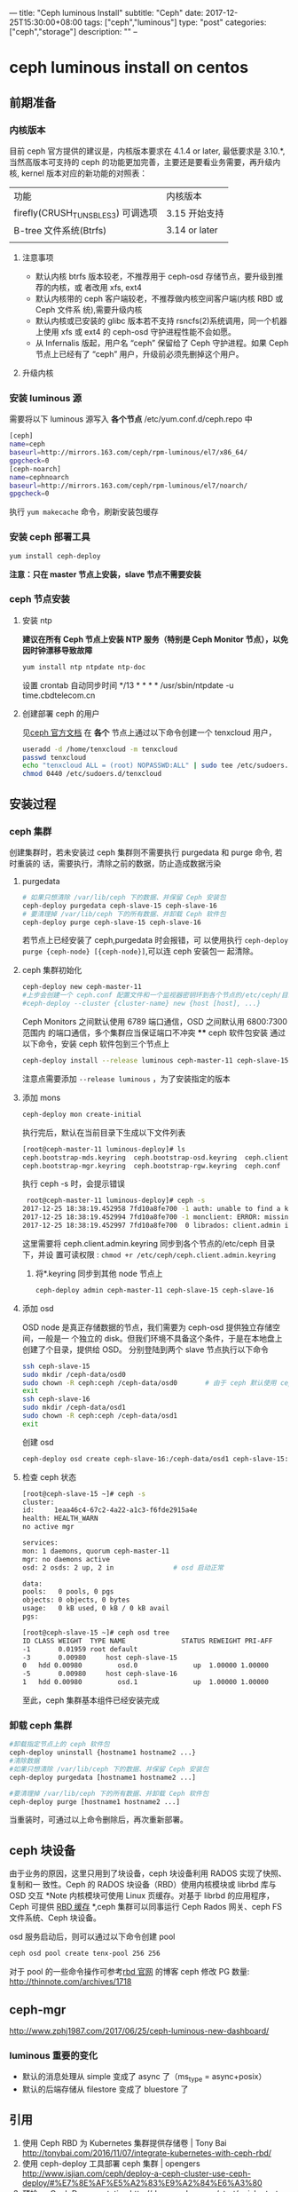 ---
title: "Ceph luminous Install"
subtitle: "Ceph"
date: 2017-12-25T15:30:00+08:00
tags: ["ceph","luminous"]
type: "post"
categories: ["ceph","storage"]
description: ""
--

* ceph luminous install on centos

** 前期准备
*** 内核版本
    目前 ceph 官方提供的建议是，内核版本要求在 4.1.4 or later, 最低要求是 3.10.*,
    当然高版本可支持的 ceph 的功能更加完善，主要还是要看业务需要，再升级内核,
    kernel 版本对应的新功能的对照表：
     | 功能                              | 内核版本      |
     | firefly(CRUSH_TUNSBLES3) 可调选项 | 3.15 开始支持 |
     | B-tree 文件系统(Btrfs)             | 3.14 or later |
     |                                   |               |
**** 注意事项
     + 默认内核 btrfs 版本较老，不推荐用于 ceph-osd 存储节点，要升级到推荐的内核，或
       者改用 xfs, ext4
     + 默认内核带的 ceph 客户端较老，不推荐做内核空间客户端(内核 RBD 或 Ceph 文件系
       统),需要升级内核
     + 默认内核或已安装的 glibc 版本若不支持 rsncfs(2)系统调用，同一个机器上使用 xfs
       或 ext4 的 ceph-osd 守护进程性能不会如愿。
     + 从 Infernalis 版起，用户名 “ceph” 保留给了 Ceph 守护进程。如果 Ceph 节点上已经有了 “ceph” 用户，升级前必须先删掉这个用户。
**** 升级内核
*** 安装 luminous 源
    需要将以下 luminous 源写入 *各个节点* /etc/yum.conf.d/ceph.repo 中
    #+BEGIN_SRC sh
      [ceph]
      name=ceph
      baseurl=http://mirrors.163.com/ceph/rpm-luminous/el7/x86_64/
      gpgcheck=0
      [ceph-noarch]
      name=cephnoarch
      baseurl=http://mirrors.163.com/ceph/rpm-luminous/el7/noarch/
      gpgcheck=0
    #+END_SRC
    执行 ~yum makecache~ 命令，刷新安装包缓存
*** 安装 ceph 部署工具
    #+BEGIN_SRC sh
      yum install ceph-deploy
    #+END_SRC
    *注意：只在 master 节点上安装，slave 节点不需要安装*
*** ceph 节点安装
**** 安装 ntp
     *建议在所有 Ceph 节点上安装 NTP 服务（特别是 Ceph Monitor 节点），以免因时钟漂移导致故障*
     #+BEGIN_SRC sh
       yum install ntp ntpdate ntp-doc
     #+END_SRC
     设置 crontab 自动同步时间 */13 * * * * /usr/sbin/ntpdate -u
     time.cbdtelecom.cn
**** 创建部署 ceph 的用户
      见[[http://docs.ceph.org.cn/start/quick-start-preflight/][ceph 官方文档]]
      在 *各个* 节点上通过以下命令创建一个 tenxcloud 用户，
      #+BEGIN_SRC sh
        useradd -d /home/tenxcloud -m tenxcloud
        passwd tenxcloud
        echo "tenxcloud ALL = (root) NOPASSWD:ALL" | sudo tee /etc/sudoers.d/tenxcloud
        chmod 0440 /etc/sudoers.d/tenxcloud
      #+END_SRC
** 安装过程
*** ceph 集群
    创建集群时，若未安装过 ceph 集群则不需要执行 purgedata 和 purge 命令, 若时重装的
    话，需要执行，清除之前的数据，防止造成数据污染
**** purgedata
     #+BEGIN_SRC sh
       # 如果只想清除 /var/lib/ceph 下的数据、并保留 Ceph 安装包
       ceph-deploy purgedata ceph-slave-15 ceph-slave-16
       # 要清理掉 /var/lib/ceph 下的所有数据、并卸载 Ceph 软件包
       ceph-deploy purge ceph-slave-15 ceph-slave-16
     #+END_SRC
     若节点上已经安装了 ceph,purgedata 时会报错，可
     以使用执行 ~ceph-deploy purge {ceph-node} [{ceph-node}]~,可以连 ceph 安装包一
     起清除。

**** ceph 集群初始化

     #+BEGIN_SRC sh
       ceph-deploy new ceph-master-11
       #上步会创建一个 ceph.conf 配置文件和一个监视器密钥环到各个节点的/etc/ceph/目录，ceph.conf 中会有`fsid`，`mon_initial_members`，`mon_host`三个参数#默认 ceph 使用集群名 ceph，可以使用下面命令创建一个指定的 ceph 集群名称
       #ceph-deploy --cluster {cluster-name} new {host [host], ...}
     #+END_SRC
      Ceph Monitors 之间默认使用 6789 端口通信，OSD 之间默认用 6800:7300 范围内
      的端口通信，多个集群应当保证端口不冲突
 **** ceph 软件包安装
      通过以下命令，安装 ceph 软件包到三个节点上
       #+BEGIN_SRC sh
         ceph-deploy install --release luminous ceph-master-11 ceph-slave-15 ceph-slave-16
     #+END_SRC
     注意点需要添加 ~--release luminous~ ，为了安装指定的版本

**** 添加 mons
     #+BEGIN_SRC sh
       ceph-deploy mon create-initial
     #+END_SRC
     执行完后，默认在当前目录下生成以下文件列表
     #+BEGIN_SRC sh
       [root@ceph-master-11 luminous-deploy]# ls
       ceph.bootstrap-mds.keyring  ceph.bootstrap-osd.keyring  ceph.client.admin.keyring  ceph-deploy-ceph.log
       ceph.bootstrap-mgr.keyring  ceph.bootstrap-rgw.keyring  ceph.conf                  ceph.mon.keyring
     #+END_SRC
     执行 ceph -s 时，会提示错误

     #+BEGIN_SRC sh
       root@ceph-master-11 luminous-deploy]# ceph -s
      2017-12-25 18:38:19.452958 7fd10a8fe700 -1 auth: unable to find a keyring on /etc/ceph/ceph.client.admin.keyring,/etc/ceph/ceph.keyring,/etc/ceph/keyring,/etc/ceph/keyring.bin,: (2) No such file or directory
      2017-12-25 18:38:19.452994 7fd10a8fe700 -1 monclient: ERROR: missing keyring, cannot use cephx for authentication
      2017-12-25 18:38:19.452997 7fd10a8fe700  0 librados: client.admin initialization error (2) No such file or directory
     #+END_SRC
     这里需要将 ceph.client.admin.keyring 同步到各个节点的/etc/ceph 目录下，并设
     置可读权限 : ~chmod +r /etc/ceph/ceph.client.admin.keyring~
     2. 将*.keyring 同步到其他 node 节点上

        #+BEGIN_SRC sh
          ceph-deploy admin ceph-master-11 ceph-slave-15 ceph-slave-16
        #+END_SRC


**** 添加 osd
      OSD node 是真正存储数据的节点，我们需要为 ceph-osd 提供独立存储空间，一般是一
      个独立的 disk。但我们环境不具备这个条件，于是在本地盘上创建了个目录，提供给
      OSD。
      分别登陆到两个 slave 节点执行以下命令
      #+BEGIN_SRC sh
        ssh ceph-slave-15
        sudo mkdir /ceph-data/osd0
        sudo chown -R ceph:ceph /ceph-data/osd0       # 由于 ceph 默认使用 ceph 用户名和用户组启动 ceph 服务，不进行设置的话，会造成 osd 无法启动
        exit
        ssh ceph-slave-16
        sudo mkdir /ceph-data/osd1
        sudo chown -R ceph:ceph /ceph-data/osd1
        exit
      #+END_SRC
      创建 osd
      #+BEGIN_SRC sh
        ceph-deploy osd create ceph-slave-16:/ceph-data/osd1 ceph-slave-15:/ceph-data/osd0 # (create equal prepare and active)
      #+END_SRC


**** 检查 ceph 状态
     #+BEGIN_SRC sh
       [root@ceph-slave-15 ~]# ceph -s
       cluster:
       id:     1eaa46c4-67c2-4a22-a1c3-f6fde2915a4e
       health: HEALTH_WARN
       no active mgr

       services:
       mon: 1 daemons, quorum ceph-master-11
       mgr: no daemons active
       osd: 2 osds: 2 up, 2 in               # osd 启动正常

       data:
       pools:   0 pools, 0 pgs
       objects: 0 objects, 0 bytes
       usage:   0 kB used, 0 kB / 0 kB avail
       pgs:

       [root@ceph-slave-15 ~]# ceph osd tree
       ID CLASS WEIGHT  TYPE NAME              STATUS REWEIGHT PRI-AFF
       -1       0.01959 root default
       -3       0.00980     host ceph-slave-15
       0   hdd 0.00980         osd.0              up  1.00000 1.00000
       -5       0.00980     host ceph-slave-16
       1   hdd 0.00980         osd.1              up  1.00000 1.00000

     #+END_SRC
    至此，ceph 集群基本组件已经安装完成
***  卸载 ceph 集群
    #+BEGIN_SRC sh
      #卸载指定节点上的 ceph 软件包
      ceph-deploy uninstall {hostname1 hostname2 ...}
      #清除数据
      #如果只想清除 /var/lib/ceph 下的数据、并保留 Ceph 安装包
      ceph-deploy purgedata [hostname1 hostname2 ...]

      #要清理掉 /var/lib/ceph 下的所有数据、并卸载 Ceph 软件包
      ceph-deploy purge [hostname1 hostname2 ...]
    #+END_SRC
    当重装时，可通过以上命令删除后，再次重新部署。
** ceph 块设备
   由于业务的原因，这里只用到了块设备，ceph 块设备利用 RADOS 实现了快照、复制和一
   致性。Ceph 的 RADOS 块设备（RBD）使用内核模块或 librbd 库与 OSD 交互
   *Note 内核模块可使用 Linux 页缓存。对基于 librbd 的应用程序，Ceph 可提供 [[http://docs.ceph.org.cn/rbd/rbd-config-ref/][RBD
   缓存]] *,ceph 集群可以同事运行 Ceph Rados 网关、ceph FS 文件系统、Ceph 块设备。

   osd 服务启动后，则可以通过以下命令创建 pool
   #+BEGIN_SRC sh
     ceph osd pool create tenx-pool 256 256
   #+END_SRC
   对于 pool 的一些命令操作可参考[[http://docs.ceph.org.cn/man/8/rbd/][rbd 官网]] 的博客
   ceph 修改 PG 数量: http://thinnote.com/archives/1718
** ceph-mgr
    http://www.zphj1987.com/2017/06/25/ceph-luminous-new-dashboard/
*** luminous 重要的变化
    + 默认的消息处理从 simple 变成了 async 了（ms_type = async+posix）
    + 默认的后端存储从 filestore 变成了 bluestore 了

** 引用
   1. 使用 Ceph RBD 为 Kubernetes 集群提供存储卷 | Tony Bai
 	 http://tonybai.com/2016/11/07/integrate-kubernetes-with-ceph-rbd/
   2. 使用 ceph-deploy 工具部署 ceph 集群 | opengers
 	 http://www.isjian.com/ceph/deploy-a-ceph-cluster-use-ceph-deploy/#%E7%8E%AF%E5%A2%83%E9%A2%84%E6%A3%80
   3. 预检 — Ceph Documentation
 	 http://docs.ceph.org.cn/start/quick-start-preflight/

** 版本更新
   1. Ceph v12.2 Luminous 正式版本发布 – Ceph 国内社区
 	 http://ceph.org.cn/2017/08/30/ceph-v12-2-luminous%E6%AD%A3%E5%BC%8F%E7%89%88%E6%9C%AC%E5%8F%91%E5%B8%83/

** 升级
   1. 升级 Ceph 集群从 Kraken 到 Luminous — 青蛙小白
 	 https://blog.frognew.com/2017/11/upgrade-ceph-from-kraken-to-luminous.html#3%E6%9B%B4%E6%96%B0%E5%90%84%E8%8A%82%E7%82%B9ceph%E8%BD%AF%E4%BB%B6%E5%8C%85

